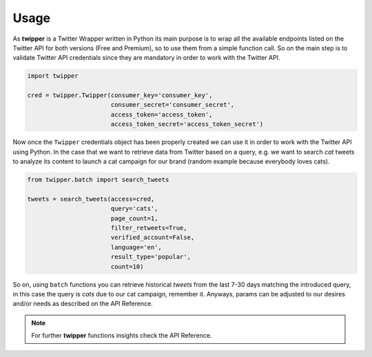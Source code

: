 Usage
=====

As **twipper** is a Twitter Wrapper written in Python its main purpose is to wrap all the available endpoints listed on
the Twitter API for both versions (Free and Premium), so to use them from a simple function call. So on the main step is
to validate Twitter API credentials since they are mandatory in order to work with the Twitter API.

.. code-block:: python

    import twipper

    cred = twipper.Twipper(consumer_key='consumer_key',
                           consumer_secret='consumer_secret',
                           access_token='access_token',
                           access_token_secret='access_token_secret')

Now once the ``Twipper`` credentials object has been properly created we can use it in order to work with the Twitter
API using Python. In the case that we want to retrieve data from Twitter based on a query, e.g. we want to search `cat`
tweets to analyze its content to launch a cat campaign for our brand (random example because everybody loves cats).

.. code-block:: python

    from twipper.batch import search_tweets

    tweets = search_tweets(access=cred,
                           query='cats',
                           page_count=1,
                           filter_retweets=True,
                           verified_account=False,
                           language='en',
                           result_type='popular',
                           count=10)

So on, using ``batch`` functions you can retrieve historical *tweets* from the last 7-30 days matching the introduced
query, in this case the query is `cats` due to our cat campaign, remember it. Anyways, params can be adjusted to our
desires and/or needs as described on the API Reference.

.. note::
    For further **twipper** functions insights check the API Reference.